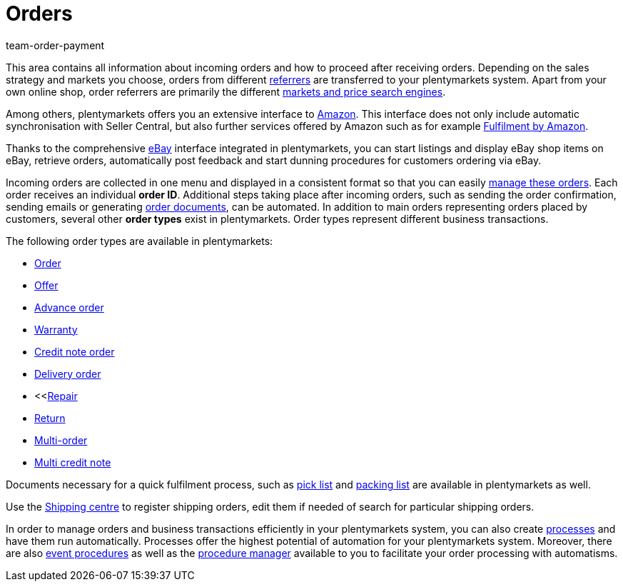 = Orders
:description: Learn how to set up your accounting and document templates and how to manage orders in plentymarkets.
:id: QV9OPKI
:keywords: Managing orders, order, orders, order processing
:author: team-order-payment

This area contains all information about incoming orders and how to proceed after receiving orders. Depending on the sales strategy and markets you choose, orders from different xref:orders:order-referrer.adoc#[referrers] are transferred to your plentymarkets system. Apart from your own online shop, order referrers are primarily the different <<markets#, markets and price search engines>>.

Among others, plentymarkets offers you an extensive interface to xref:markets:amazon-setup.adoc#[Amazon]. This interface does not only include automatic synchronisation with Seller Central, but also further services offered by Amazon such as for example xref:markets:amazon-fulfilment.adoc#[Fulfilment by Amazon].

Thanks to the comprehensive xref:markets:ebay-setup.adoc#[eBay] interface integrated in plentymarkets, you can start listings and display eBay shop items on eBay, retrieve orders, automatically post feedback and start dunning procedures for customers ordering via eBay.

Incoming orders are collected in one menu and displayed in a consistent format so that you can easily xref:orders:managing-orders.adoc#1500[manage these orders]. Each order receives an individual *order ID*. Additional steps taking place after incoming orders, such as sending the order confirmation, sending emails or generating xref:orders:order-documents.adoc#[order documents], can be automated. In addition to main orders representing orders placed by customers, several other *order types* exist in plentymarkets. Order types represent different business transactions.

The following order types are available in plentymarkets:

 * xref:orders:managing-orders.adoc#[Order]
 * xref:orders:managing-orders.adoc#240[Offer]
 * xref:orders:managing-orders.adoc#1100[Advance order]
 * xref:orders:managing-orders.adoc#600[Warranty]
 * xref:orders:managing-orders.adoc#500[Credit note order]
 * xref:orders:managing-orders.adoc#300[Delivery order]
 * <<xref:orders:managing-orders.adoc#700[Repair]
 * xref:orders:managing-orders.adoc#400[Return]
 * xref:orders:managing-orders.adoc#800[Multi-order]
 * xref:orders:managing-orders.adoc#850[Multi credit note]

Documents necessary for a quick fulfilment process, such as xref:orders:pick-list.adoc#[pick list] and xref:orders:packing-list.adoc#[packing list] are available in plentymarkets as well.

Use the xref:fulfilment:shipping-centre.adoc#register-shipping-order[Shipping centre] to register shipping orders, edit them if needed of search for particular shipping orders.

In order to manage orders and business transactions efficiently in your plentymarkets system, you can also create xref:automation:setting-up-processes.adoc#[processes] and have them run automatically. Processes offer the highest potential of automation for your plentymarkets system. Moreover, there are also xref:automation:event-procedures.adoc#[event procedures] as well as the xref:automation:procedure-manager.adoc#[procedure manager] available to you to facilitate your order processing with automatisms.
